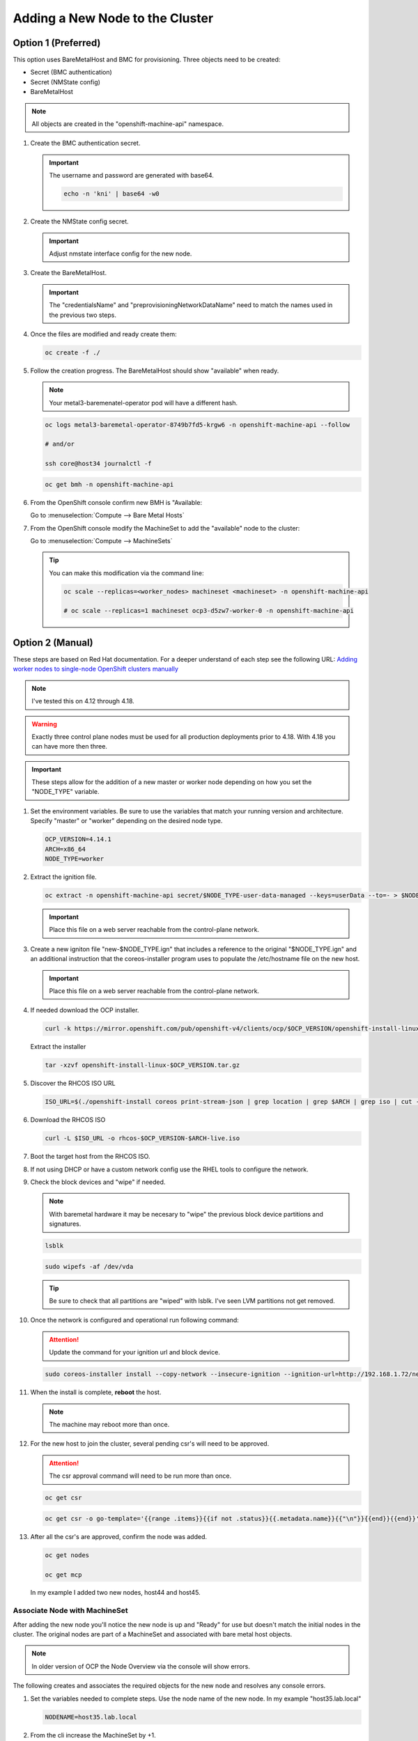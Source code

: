 Adding a New Node to the Cluster
================================

Option 1 (Preferred)
^^^^^^^^^^^^^^^^^^^^

This option uses BareMetalHost and BMC for provisioning. Three objects need to
be created:

- Secret (BMC authentication)
- Secret (NMState config)
- BareMetalHost

.. note:: All objects are created in the "openshift-machine-api" namespace.

#. Create the BMC authentication secret.

   .. important:: The username and password are generated with base64.

      .. code-block:: bash

         echo -n 'kni' | base64 -w0

   .. code-block:: yaml
      :emphasize-lines: 2,4,5,8,9

      cat << EOF > ./host34-secret.yaml
      apiVersion: v1
      kind: Secret
      metadata:
        name: bmc-secret-host34
        namespace: openshift-machine-api
      type: Opaque
      data:
        password: a25p
        username: a25p
      EOF

#. Create the NMState config secret.

   .. important:: Adjust nmstate interface config for the new node.

   .. code-block:: yaml
      :emphasize-lines: 2,4,5,10-12,14,15,18,19,24,25,31,33,37,38

      cat << EOF > ./host34-nmstate.yaml
      apiVersion: v1
      kind: Secret
      metadata:
        name: bmc-secret-nmstate-host34
        namespace: openshift-machine-api
      type: Opaque
      stringData:
       nmstate: |
         interfaces:
           - name: enp1s0
             type: ethernet
             mtu: 9000
             state: up
           - name: enp1s0.132
             type: vlan
             state: up
             vlan:
               base-iface: enp1s0
               id: 132
             ipv4:
               enabled: true
               dhcp: false
               address:
                 - ip: 192.168.132.34
                   prefix-length: 24
             ipv6:
               enabled: false
         dns-resolver:
           config:
             search:
               - lab.local
             server:
               - 192.168.1.68
         routes:
           config:
             - destination: 0.0.0.0/0
               next-hop-address: 192.168.132.1
               next-hop-interface: enp1s0.132
               table-id: 254
      EOF

#. Create the BareMetalHost.

   .. important:: The "credentialsName" and "preprovisioningNetworkDataName"
      need to match the names used in the previous two steps.

   .. code-block:: yaml
      :emphasize-lines: 2,4,5,8,10-12,14,15

      cat << EOF > ./host34-baremetal.yaml
      apiVersion: metal3.io/v1alpha1
      kind: BareMetalHost
      metadata:
        name: host34.lab.local
        namespace: openshift-machine-api
      spec:
        online: true
        bootMACAddress: 52:54:00:f4:16:34
        bmc:
          address: redfish-virtualmedia+http://192.168.1.72:8000/redfish/v1/Systems/f9f66728-9743-4568-b6b9-ef7b44ba65c8
          credentialsName: bmc-secret-host34
          disableCertificateVerification: true
        rootDeviceHints:
          deviceName: "/dev/vda"
        preprovisioningNetworkDataName: bmc-secret-nmstate-host34
      EOF

#. Once the files are modified and ready create them:

   .. code-block:: bash

      oc create -f ./

#. Follow the creation progress. The BareMetalHost should show "available" when
   ready.

   .. note:: Your metal3-baremenatel-operator pod will have a different hash.

   .. code-block:: bash

      oc logs metal3-baremetal-operator-8749b7fd5-krgw6 -n openshift-machine-api --follow

      # and/or

      ssh core@host34 journalctl -f

   .. code-block:: bash

      oc get bmh -n openshift-machine-api

#. From the OpenShift console confirm new BMH is "Available:

   Go to :menuselection:`Compute --> Bare Metal Hosts`

   .. image:: ./images/bmh-available.png

#. From the OpenShift console modify the MachineSet to add the "available" node
   to the cluster:

   Go to :menuselection:`Compute --> MachineSets`

   .. image:: ./images/machineset-worker.png

   .. image:: ./images/machineset-adjust-count.png

   .. tip:: You can make this modification via the command line:

      .. code-block:: bash

         oc scale --replicas=<worker_nodes> machineset <machineset> -n openshift-machine-api

         # oc scale --replicas=1 machineset ocp3-d5zw7-worker-0 -n openshift-machine-api

Option 2 (Manual)
^^^^^^^^^^^^^^^^^

These steps are based on Red Hat documentation. For a deeper understand of each
step see the following URL:
`Adding worker nodes to single-node OpenShift clusters manually <https://docs.openshift.com/container-platform/4.12/nodes/nodes/nodes-sno-worker-nodes.html#sno-adding-worker-nodes-to-single-node-clusters-manually_add-workers>`_

.. note:: I've tested this on 4.12 through 4.18.

.. warning:: Exactly three control plane nodes must be used for all
   production deployments prior to 4.18. With 4.18 you can have more then
   three.

.. important:: These steps allow for the addition of a new master or worker
   node depending on how you set the "NODE_TYPE" variable.

#. Set the environment variables. Be sure to use the variables that match your
   running version and architecture. Specify "master" or "worker" depending on
   the desired node type.

   .. code-block:: bash

      OCP_VERSION=4.14.1
      ARCH=x86_64
      NODE_TYPE=worker

#. Extract the ignition file.

   .. code-block:: bash

      oc extract -n openshift-machine-api secret/$NODE_TYPE-user-data-managed --keys=userData --to=- > $NODE_TYPE.ign

   .. important:: Place this file on a web server reachable from the control-plane network.

#. Create a new igniton file "new-$NODE_TYPE.ign" that includes a reference to
   the original "$NODE_TYPE.ign" and an additional instruction that the
   coreos-installer program uses to populate the /etc/hostname file on the new
   host.

   .. code-block:: yaml
      :emphasize-lines: 8,18

      cat << EOF > ./new-$NODE_TYPE.ign
      {
        "ignition":{
          "version":"3.2.0",
          "config":{
            "merge":[
              {
                "source":"http://192.168.1.72/$NODE_TYPE.ign"
              }
            ]
          }
        },
        "storage":{
          "files":[
            {
              "path":"/etc/hostname",
              "contents":{
                "source":"data:,host44.lab.local"
              },
              "mode":420,
              "overwrite":true,
              "path":"/etc/hostname"
            }
          ]
        }
      }
      EOF

   .. important:: Place this file on a web server reachable from the control-plane network.

#. If needed download the OCP installer.

   .. code-block:: bash

      curl -k https://mirror.openshift.com/pub/openshift-v4/clients/ocp/$OCP_VERSION/openshift-install-linux.tar.gz > openshift-install-linux-$OCP_VERSION.tar.gz

   Extract the installer

   .. code-block:: bash

      tar -xzvf openshift-install-linux-$OCP_VERSION.tar.gz

#. Discover the RHCOS ISO URL

   .. code-block:: bash

      ISO_URL=$(./openshift-install coreos print-stream-json | grep location | grep $ARCH | grep iso | cut -d\" -f4)

#. Download the RHCOS ISO

   .. code-block:: bash

      curl -L $ISO_URL -o rhcos-$OCP_VERSION-$ARCH-live.iso

#. Boot the target host from the RHCOS ISO.

#. If not using DHCP or have a custom network config use the RHEL tools to
   configure the network.

#. Check the block devices and "wipe" if needed.

   .. note:: With baremetal hardware it may be necesary to "wipe" the previous
      block device partitions and signatures.

   .. code-block:: bash

      lsblk

   .. code-block:: bash

      sudo wipefs -af /dev/vda

   .. tip:: Be sure to check that all partitions are "wiped" with lsblk. I've
      seen LVM partitions not get removed.

#. Once the network is configured and operational run following command:

   .. attention:: Update the command for your ignition url and block device.

   .. code-block:: bash

      sudo coreos-installer install --copy-network --insecure-ignition --ignition-url=http://192.168.1.72/new-$NODE_TYPE.ign /dev/vda

#. When the install is complete, **reboot** the host.

   .. image:: ./images/coreos-install-complete.png

   .. note:: The machine may reboot more than once.

#. For the new host to join the cluster, several pending csr's will need to be
   approved.

   .. attention:: The csr approval command will need to be run more than once.

   .. code-block:: bash

      oc get csr

   .. code-block:: bash

      oc get csr -o go-template='{{range .items}}{{if not .status}}{{.metadata.name}}{{"\n"}}{{end}}{{end}}' | xargs --no-run-if-empty oc adm certificate approve

#. After all the csr's are approved, confirm the node was added.

   .. code-block:: bash

      oc get nodes

      oc get mcp

   In my example I added two new nodes, host44 and host45.

   .. image:: ./images/checknewnode.png

Associate Node with MachineSet
------------------------------

After adding the new node you'll notice the new node is up and "Ready" for use
but doesn't match the initial nodes in the cluster. The original nodes are part
of a MachineSet and associated with bare metal host objects.

.. note:: In older version of OCP the Node Overview via the console will show
   errors.

The following creates and associates the required objects for the new node and
resolves any console errors.

#. Set the variables needed to complete steps. Use the node name of the new
   node. In my example "host35.lab.local"

   .. code-block:: bash

      NODENAME=host35.lab.local

#. From the cli increase the MachineSet by +1.

   .. tip:: Check the current number of replicas first. This will ensure you
      set the replicas to a proper number. The following command will show
      "DESIRED" and "CURRENT".

      .. code-block:: bash

         oc get machinesets -n openshift-machine-api

   .. code-block:: bash

      oc scale --replicas=1 machineset ocp3-d5zw7-worker-0 -n openshift-machine-api

#. Find the name of the newly created Machine. There should be a new name in
   the "Provisioning" phase. Set that name to the variable MACHINENAME.

   .. code-block:: bash

      oc get machines -n openshift-machine-api

      MACHINENAME=$(oc get machines | grep Provisioning | awk '{print $1}')

#. Add the new BareMetalHost by copy the following yaml and making the necesary
   changes for you node.

   .. note:: Since this node was provsioned externally we need to add the
      "externallyProvisioned: true" switch.

   .. code-block:: yaml
      :emphasize-lines: 1,3,7,13-16,20,25

      cat << EOF > ./$NODENAME-baremetal.yaml
      apiVersion: metal3.io/v1alpha1
      kind: BareMetalHost
      metadata:
        name: $NODENAME
        namespace: openshift-machine-api
      spec:
        architecture: x86_64
        automatedCleaningMode: metadata
        bmc:
          address: redfish-virtualmedia+http://192.168.1.72:8000/redfish/v1/Systems/a3fce101-8d6c-4f74-9145-c8e79415cc84
          credentialsName: bmc-secret-$NODENAME
          disableCertificateVerification: true
        bootMACAddress: 52:54:00:f4:16:35
        consumerRef:
          apiVersion: machine.openshift.io/v1beta1
          kind: Machine
          name: $MACHINENAME
          namespace: openshift-machine-api
        customDeploy:
          method: install_coreos
        online: true
        externallyProvisioned: true
        userData:
          name: worker-user-data-managed
          namespace: openshift-machine-api
      EOF

#. Add the new credentialName Secret for the BareMetalHost.

   .. important:: The username and password are generated with base64.

      .. code-block:: bash

         echo -n 'kni' | base64 -w0

   .. code-block:: yaml
      :emphasize-lines: 3,5,9,10

      cat << EOF > ./$NODENAME-secret.yaml
      apiVersion: v1
      kind: Secret
      metadata:
        name: bmc-secret-$NODENAME
        namespace: openshift-machine-api
      type: Opaque
      data:
        password: a25p
        username: a25p
      EOF

#. Create the new objects.

   .. code-block:: bash

      oc create -f $NODENAME-secret.yaml

      oc create -f $NODENAME-baremetal.yaml

#. Find the new BMH UID

   .. code-block:: bash

      BMHUID=$(oc get bmh $NODENAME --template='{{.metadata.uid}}')

#. Modify the node to associate it with the BareMetalHost.

   .. code-block:: bash

      oc patch node $NODENAME -p '{"metadata":{"annotations":{"machine.openshift.io/machine": "openshift-machine-api/'$MACHINENAME'"}}}'

      oc patch node $NODENAME -p '{"spec":{"providerID":"baremetalhost:///openshift-machine-api/'$NODENAME'/'$BMHUID'"}}'

ETCD
^^^^

Back-Up
-------

OpenShift comes with scripts that will backup the etcd state. It's best
practice to backup etcd before removing and replacing a control node.

.. seealso:: `Control plane backup and restore <https://docs.redhat.com/en/documentation/openshift_container_platform/4.18/html/backup_and_restore/control-plane-backup-and-restore>`_

#. Determine which master node is currently the leader.

   A. Change to the openshift-etcd project

      .. code-block:: bash

         oc project openshift-etcd

   #. List the etcd pods

      .. code-block:: bash

         oc get pods | grep etcd

      .. image:: ./images/getetcdpods.png

   #. RSH into any of the etcd-<node> pods

      .. code-block:: bash

         oc rsh etcd-host41.lab.local

   #. From within that pod run the following command to find the etcd leader.
      Exit pod after noting the current leader. This is where the backup script
      will be run from.

      .. code-block:: bash

         etcdctl endpoint status -w table

      .. image:: ./images/etcdleader.png

#. Connect to the etcd leader node via ssh

   .. code-block:: bash

      ssh core@host41.lab.local

#. Execute the etcd backup script

   .. code-block:: bash

      sudo /usr/local/bin/cluster-backup.sh /home/core/etcd-backup

#. Verify both snapshot_<TIME_STAMP>.db and
   static_kuberesources_<TIME_STAMP>.tar.gz exist. Move files to a safe
   location in the event of failure.

   .. image:: ./images/backupetcd.png

Clean-Up
--------

In the event of a control node failure the failed node must be removed from
etcd. Before starting be sure to follow the previous section backing up etcd.

.. seealso:: `Control plane backup and restore <https://docs.redhat.com/en/documentation/openshift_container_platform/4.18/html/backup_and_restore/control-plane-backup-and-restore>`_

#. Remove failed node

   .. code-block:: bash

      oc delete node host41.lab.local

#. Confirm removal

   .. code-block:: bash

      oc get nodes

#. Change to the openshift-etcd project

   .. code-block:: bash

      oc project openshift-etcd

#. List the etcd pods

   .. code-block:: bash

      oc get pods | grep etcd

   .. image:: ./images/getetcdpods.png

#. RSH into any of the etcd-<node> pods

   .. code-block:: bash

      oc rsh etcd-host42.lab.local

#. From within that pod run the following command to list the etcd members.
   Note the ID associated with the failed master.

   .. code-block:: bash

      etcdctl member list -w table

   .. image:: ./images/etcdmembers.png

#. Remove the NODE from the etcd database using the ID noted in the previous
   step.

   .. code-block:: bash

      etcdctl member remove <ID>

#. Validate removal. The failing member should no long appear in the member
   list. Exit pod after validating.

   .. code-block:: bash

      etcdctl member list -w table

#. Get and delete the nodes etcd secrets. There should be three of them.

   .. code-block:: bash

      oc get secrets | grep <NODE>

   Delete

   .. code-block:: bash

      oc delete secret etcd-peer-<NODE>
      oc delete secret etcd-serving-<NODE>
      oc delete secret etcd-serving-metrics-<NODE>

#. Add the replacement Node to the cluster using "`Adding a New Node to the
   Cluster <./add-node.html#control-or-worker-node>`_" above.

Verify ETCD
-----------

After adding the new node to the cluster, we need to ensure that the pods are
running and force a redeployment of this etcd member using the etcd operator.

.. seealso:: `Control plane backup and restore <https://docs.redhat.com/en/documentation/openshift_container_platform/4.18/html/backup_and_restore/control-plane-backup-and-restore>`_

#. Check the etcd operator "AVAILABLE" status is "True". If not you may need to
   wait or troubleshoot the status.

   .. code-block:: bash

      oc get co

#. Change to the openshift-etcd project

   .. code-block:: bash

      oc project openshift-etcd

#. Check all etcd pods have been created

   .. code-block:: bash

      oc get pods | grep etcd

   .. image:: ./images/getetcdpods.png

#. RSH into any of the etcd-<node> pods

   .. code-block:: bash

      oc rsh etcd-host42.lab.local

#. From within that pod run the following command to list the etcd members.

   .. code-block:: bash

      etcdctl member list -w table

#. From within that pod run the following command to view the endpoint status.

   .. code-block:: bash

      etcdctl endpoint status -w table

#. (OPTIONAL) Force redeployment of etcd cluster.

   .. attention:: This is from an older doc and is not necesary. I kept the
      command for reference. It may come in handy if etcd doesn't automagically
      deploy and needs to be "forced".

   .. code-block:: bash

      oc patch etcd cluster -p='{"spec": {"forceRedeploymentReason": "single-master-recovery-'"$( date --rfc-3339=ns )"'"}}' --type=merge
